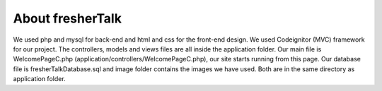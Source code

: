 ############
About fresherTalk
############

We used php and mysql for back-end and html and css for the front-end design. We used Codeignitor (MVC) framework for our project. The controllers, models and views files are all inside the application folder. Our main file is WelcomePageC.php (application/controllers/WelcomePageC.php), our site starts running from this page. Our database file is fresherTalkDatabase.sql and image folder contains the images we have used. Both are in the same directory as application folder.

